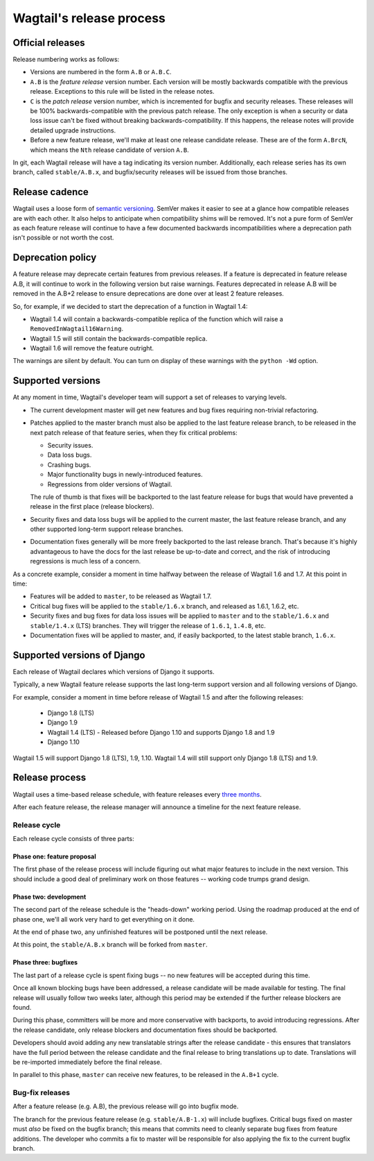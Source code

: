 =========================
Wagtail's release process
=========================

Official releases
=================

Release numbering works as follows:

* Versions are numbered in the form ``A.B`` or ``A.B.C``.

* ``A.B`` is the *feature release* version number. Each version will be mostly
  backwards compatible with the previous release. Exceptions to this rule will
  be listed in the release notes.

* ``C`` is the *patch release* version number, which is incremented for bugfix
  and security releases. These releases will be 100% backwards-compatible with
  the previous patch release. The only exception is when a security or data
  loss issue can't be fixed without breaking backwards-compatibility. If this
  happens, the release notes will provide detailed upgrade instructions.

* Before a new feature release, we'll make at least one release candidate
  release. These are of the form ``A.BrcN``, which means the
  ``Nth`` release candidate of version ``A.B``.

In git, each Wagtail release will have a tag indicating its version number.
Additionally, each release series has its
own branch, called ``stable/A.B.x``, and bugfix/security releases will be
issued from those branches.

.. glossary::

  Feature release
    Feature releases (A.B, A.B+1, etc.) happen every three months
    -- see `release process <#release-process>`__ for details. These releases will contain new
    features and improvements to existing features.

  Patch release
    Patch releases (A.B.C, A.B.C+1, etc.) will be issued as needed, to fix
    bugs and/or security issues.

    These releases will be 100% compatible with the associated feature release,
    unless this is impossible for security reasons or to prevent data loss.
    So the answer to "should I upgrade to the latest patch release?" will always
    be "yes."

  Long-term support release
    Certain feature releases will be designated as long-term support (LTS)
    releases. These releases will get security and data loss fixes applied for
    a guaranteed period of time, typically six months.


Release cadence
===============

Wagtail uses a loose form of `semantic versioning <http://semver.org/>`_.
SemVer makes it easier to see at a glance how compatible releases are with each
other. It also helps to anticipate when compatibility shims will be removed.
It's not a pure form of SemVer as each feature release will continue to have a
few documented backwards incompatibilities where a deprecation path isn't
possible or not worth the cost.

Deprecation policy
==================

A feature release may deprecate certain features from previous releases. If a
feature is deprecated in feature release A.B, it will continue to work in
the following version but raise warnings. Features deprecated in release A.B
will be removed in the A.B+2 release to ensure deprecations are done
over at least 2 feature releases.

So, for example, if we decided to start the deprecation of a function in
Wagtail 1.4:

* Wagtail 1.4 will contain a backwards-compatible replica of the function which
  will raise a ``RemovedInWagtail16Warning``.

* Wagtail 1.5 will still contain the backwards-compatible replica.

* Wagtail 1.6 will remove the feature outright.

The warnings are silent by default. You can turn on display of these warnings
with the ``python -Wd`` option.


Supported versions
==================

At any moment in time, Wagtail's developer team will support a set of releases to
varying levels.

* The current development master will get new features and bug fixes
  requiring non-trivial refactoring.

* Patches applied to the master branch must also be applied to the last feature
  release branch, to be released in the next patch release of that feature
  series, when they fix critical problems:

  * Security issues.

  * Data loss bugs.

  * Crashing bugs.

  * Major functionality bugs in newly-introduced features.

  * Regressions from older versions of Wagtail.

  The rule of thumb is that fixes will be backported to the last feature
  release for bugs that would have prevented a release in the first place
  (release blockers).

* Security fixes and data loss bugs will be applied to the current master, the
  last feature release branch, and any other supported long-term
  support release branches.

* Documentation fixes generally will be more freely backported to the last
  release branch. That's because it's highly advantageous to have the docs for
  the last release be up-to-date and correct, and the risk of introducing
  regressions is much less of a concern.


As a concrete example, consider a moment in time halfway between the release of
Wagtail 1.6 and 1.7. At this point in time:

* Features will be added to ``master``, to be released as Wagtail 1.7.

* Critical bug fixes will be applied to the ``stable/1.6.x`` branch, and
  released as 1.6.1, 1.6.2, etc.

* Security fixes and bug fixes for data loss issues will be applied to
  ``master`` and to the ``stable/1.6.x`` and ``stable/1.4.x`` (LTS) branches.
  They will trigger the release of ``1.6.1``, ``1.4.8``, etc.

* Documentation fixes will be applied to master, and, if easily backported, to
  the latest stable branch, ``1.6.x``.

Supported versions of Django
============================

Each release of Wagtail declares which versions of Django it supports.

Typically, a new Wagtail feature release supports the last long-term support version and
all following versions of Django.

For example, consider a moment in time before release of Wagtail 1.5
and after the following releases:

 * Django 1.8 (LTS)
 * Django 1.9
 * Wagtail 1.4 (LTS) - Released before Django 1.10 and supports Django 1.8 and 1.9
 * Django 1.10

Wagtail 1.5 will support Django 1.8 (LTS), 1.9, 1.10.
Wagtail 1.4 will still support only Django 1.8 (LTS) and 1.9.

.. _release-process:

Release process
===============

Wagtail uses a time-based release schedule, with feature releases every 
`three months <https://github.com/wagtail/wagtail/wiki/Release-schedule>`_.

After each feature release, the release manager will announce a timeline for
the next feature release.

Release cycle
-------------

Each release cycle consists of three parts:

Phase one: feature proposal
~~~~~~~~~~~~~~~~~~~~~~~~~~~

The first phase of the release process will include figuring out what major
features to include in the next version. This should include a good deal of
preliminary work on those features -- working code trumps grand design.

Phase two: development
~~~~~~~~~~~~~~~~~~~~~~

The second part of the release schedule is the "heads-down" working period.
Using the roadmap produced at the end of phase one, we'll all work very hard to
get everything on it done.

At the end of phase two, any unfinished features will be postponed until the
next release.

At this point, the ``stable/A.B.x`` branch will be forked from ``master``.

Phase three: bugfixes
~~~~~~~~~~~~~~~~~~~~~

The last part of a release cycle is spent fixing bugs -- no new features will
be accepted during this time.

Once all known blocking bugs have been addressed, a release candidate will be
made available for testing. The final release will usually follow two weeks later,
although this period may be extended if the further release blockers are found.

During this phase, committers will be more and more conservative with
backports, to avoid introducing regressions. After the release candidate, only
release blockers and documentation fixes should be backported.

Developers should avoid adding any new translatable strings after the release
candidate - this ensures that translators have the full period between the release
candidate and the final release to bring translations up to date. Translations
will be re-imported immediately before the final release.

In parallel to this phase, ``master`` can receive new features, to be released
in the ``A.B+1`` cycle.

Bug-fix releases
----------------

After a feature release (e.g. A.B), the previous release will go into bugfix
mode.

The branch for the previous feature release (e.g. ``stable/A.B-1.x``) will
include bugfixes. Critical bugs fixed on master must *also* be fixed on the
bugfix branch; this means that commits need to cleanly separate bug fixes from
feature additions. The developer who commits a fix to master will be
responsible for also applying the fix to the current bugfix branch.
